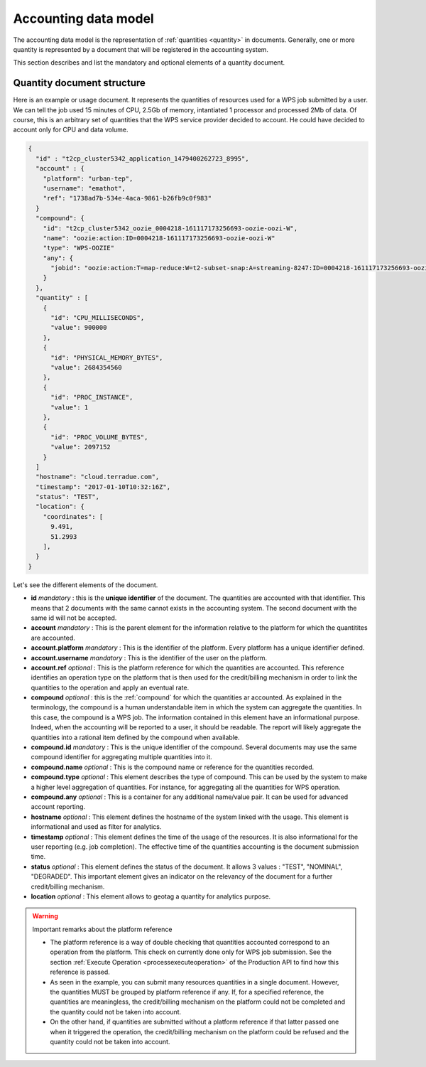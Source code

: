 .. _accountingdatamodel:

Accounting data model
^^^^^^^^^^^^^^^^^^^^^

The accounting data model is the representation of :ref:`quantities <quantity>` in documents. Generally, one or more quantity is represented by a document that will be registered in the accounting system.

This section describes and list the mandatory and optional elements of a quantity document.

Quantity document structure
"""""""""""""""""""""""""""

Here is an example or usage document. It represents the quantities of resources used for a WPS job submitted by a user. We can tell the job used 15 minutes of CPU, 2.5Gb of memory, intantiated 1 processor and processed 2Mb of data. Of course, this is an arbitrary set of quantities that the WPS service provider decided to account. He could have decided to account only for CPU and data volume.

.. code-block:: javascript

    {
      "id" : "t2cp_cluster5342_application_1479400262723_8995",
      "account" : {
        "platform": "urban-tep",
        "username": "emathot",
        "ref": "1738ad7b-534e-4aca-9861-b26fb9c0f983"
      }
      "compound": {
        "id": "t2cp_cluster5342_oozie_0004218-161117173256693-oozie-oozi-W",
        "name": "oozie:action:ID=0004218-161117173256693-oozie-oozi-W"
        "type": "WPS-OOZIE"
        "any": {
          "jobid": "oozie:action:T=map-reduce:W=t2-subset-snap:A=streaming-8247:ID=0004218-161117173256693-oozie-oozi-W"
        }
      },
      "quantity" : [
        {
          "id": "CPU_MILLISECONDS",
          "value": 900000
        },
        {
          "id": "PHYSICAL_MEMORY_BYTES",
          "value": 2684354560
        },
        {
          "id": "PROC_INSTANCE",
          "value": 1
        },
        {
          "id": "PROC_VOLUME_BYTES",
          "value": 2097152
        }
      ]
      "hostname": "cloud.terradue.com",
      "timestamp": "2017-01-10T10:32:16Z",
      "status": "TEST",
      "location": {
        "coordinates": [
          9.491,
          51.2993
        ],
      }
    }


Let's see the different elements of the document.

* **id** *mandatory* : this is the **unique identifier** of the document. The quantities are accounted with that identifier. This means that 2 documents with the same cannot exists in the accounting system. The second document with the same id will not be accepted.
* **account** *mandatory* : This is the parent element for the information relative to the platform for which the quantitites are accounted.
* **account.platform** *mandatory* : This is the identifier of the platform. Every platform has a unique identifier defined.
* **account.username** *mandatory* : This is the identifier of the user on the platform.
* **account.ref** *optional* : This is the platform reference for which the quantities are accounted. This reference identifies an operation type on the platform that is then used for the credit/billing mechanism in order to link the quantities to the operation and apply an eventual rate.
* **compound** *optional* : this is the :ref:`compound` for which the quantities ar accounted. As explained in the terminology, the compound is a human understandable item in which the system can aggregate the quantities. In this case, the compound is a WPS job. The information contained in this element have an informational purpose. Indeed, when the accounting will be reported to a user, it should be readable. The report will likely aggregate the quantities into a rational item defined by the compound when available.
* **compound.id** *mandatory* : This is the unique identifier of the compound. Several documents may use the same compound identifier for aggregating multiple quantities into it.
* **compound.name** *optional* : This is the compound name or reference for the quantities recorded.
* **compound.type** *optional* : This element describes the type of compound. This can be used by the system to make a higher level aggregation of quantities. For instance, for aggregating all the quantities for WPS operation.
* **compound.any** *optional* : This is a container for any additional name/value pair. It can be used for advanced account reporting.
* **hostname** *optional* : This element defines the hostname of the system linked with the usage. This element is informational and used as filter for analytics.
* **timestamp** *optional* : This element defines the time of the usage of the resources. It is also informational for the user reporting (e.g. job completion). The effective time of the quantities accounting is the document submission time.
* **status** *optional* : This element defines the status of the document. It allows 3 values : "TEST", "NOMINAL", "DEGRADED". This important element gives an indicator on the relevancy of the document for a further credit/billing mechanism.
* **location** *optional* : This element allows to geotag a quantity for analytics purpose.
  



.. warning:: Important remarks about the platform reference

  * The platform reference is a way of double checking that quantities accounted correspond to an operation from the platform. This check on currently done only for WPS job submission. See the section :ref:`Execute Operation <processexecuteoperation>` of the Production API to find how this reference is passed.
  * As seen in the example, you can submit many resources quantities in a single document. However, the quantities MUST be grouped by platform reference if any. If, for a specified reference, the quantities are meaningless, the credit/billing mechanism on the platform could not be completed and the quantity could not be taken into account.
  * On the other hand, if quantities are submitted without a platform reference if that latter passed one when it triggered the operation, the credit/billing mechanism on the platform could be refused and the quantity could not be taken into account.







